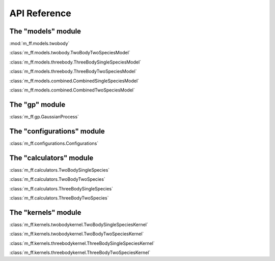 API Reference
=============

The "models" module
-------------------
:mod:`m_ff.models.twobody`

:class:`m_ff.models.twobody.TwoBodyTwoSpeciesModel`

:class:`m_ff.models.threebody.ThreeBodySingleSpeciesModel`

:class:`m_ff.models.threebody.ThreeBodyTwoSpeciesModel`

:class:`m_ff.models.combined.CombinedSingleSpeciesModel`

:class:`m_ff.models.combined.CombinedTwoSpeciesModel`

   
The "gp" module
---------------

:class:`m_ff.gp.GaussianProcess`

The "configurations" module
---------------------------

:class:`m_ff.configurations.Configurations`


The "calculators" module
------------------------

:class:`m_ff.calculators.TwoBodySingleSpecies`

:class:`m_ff.calculators.TwoBodyTwoSpecies`

:class:`m_ff.calculators.ThreeBodySingleSpecies`

:class:`m_ff.calculators.ThreeBodyTwoSpecies`


The "kernels" module
--------------------

:class:`m_ff.kernels.twobodykernel.TwoBodySingleSpeciesKernel`

:class:`m_ff.kernels.twobodykernel.TwoBodyTwoSpeciesKernel`

:class:`m_ff.kernels.threebodykernel.ThreeBodySingleSpeciesKernel`

:class:`m_ff.kernels.threebodykernel.ThreeBodyTwoSpeciesKernel`



